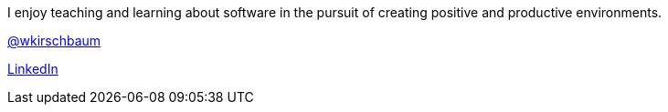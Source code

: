 I enjoy teaching and learning about software in the pursuit of creating positive and productive environments. 

https://twitter.com/wkirschbaum[@wkirschbaum]

http://www.linkedin.com/in/wkirschbaum[LinkedIn]
